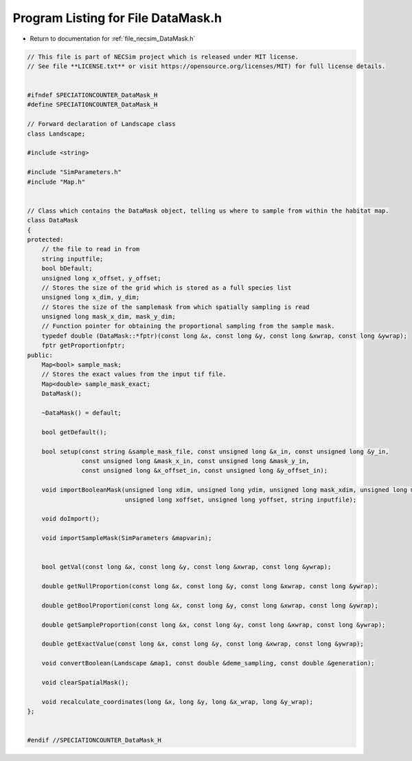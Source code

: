 
.. _program_listing_file_necsim_DataMask.h:

Program Listing for File DataMask.h
===================================

- Return to documentation for :ref:`file_necsim_DataMask.h`

.. code-block:: cpp

   // This file is part of NECSim project which is released under MIT license.
   // See file **LICENSE.txt** or visit https://opensource.org/licenses/MIT) for full license details.
   
   
   #ifndef SPECIATIONCOUNTER_DataMask_H
   #define SPECIATIONCOUNTER_DataMask_H
   
   // Forward declaration of Landscape class
   class Landscape;
   
   #include <string>
   
   #include "SimParameters.h"
   #include "Map.h"
   
   
   // Class which contains the DataMask object, telling us where to sample from within the habitat map.
   class DataMask
   {
   protected:
       // the file to read in from
       string inputfile;
       bool bDefault;
       unsigned long x_offset, y_offset;
       // Stores the size of the grid which is stored as a full species list
       unsigned long x_dim, y_dim;
       // Stores the size of the samplemask from which spatially sampling is read
       unsigned long mask_x_dim, mask_y_dim;
       // Function pointer for obtaining the proportional sampling from the sample mask.
       typedef double (DataMask::*fptr)(const long &x, const long &y, const long &xwrap, const long &ywrap);
       fptr getProportionfptr;
   public:
       Map<bool> sample_mask; 
       // Stores the exact values from the input tif file.
       Map<double> sample_mask_exact; 
       DataMask();
   
       ~DataMask() = default;
   
       bool getDefault();
   
       bool setup(const string &sample_mask_file, const unsigned long &x_in, const unsigned long &y_in,
                  const unsigned long &mask_x_in, const unsigned long &mask_y_in,
                  const unsigned long &x_offset_in, const unsigned long &y_offset_in);
   
       void importBooleanMask(unsigned long xdim, unsigned long ydim, unsigned long mask_xdim, unsigned long mask_ydim,
                              unsigned long xoffset, unsigned long yoffset, string inputfile);
   
       void doImport();
   
       void importSampleMask(SimParameters &mapvarin);
   
   
       bool getVal(const long &x, const long &y, const long &xwrap, const long &ywrap);
   
       double getNullProportion(const long &x, const long &y, const long &xwrap, const long &ywrap);
   
       double getBoolProportion(const long &x, const long &y, const long &xwrap, const long &ywrap);
   
       double getSampleProportion(const long &x, const long &y, const long &xwrap, const long &ywrap);
   
       double getExactValue(const long &x, const long &y, const long &xwrap, const long &ywrap);
   
       void convertBoolean(Landscape &map1, const double &deme_sampling, const double &generation);
   
       void clearSpatialMask();
   
       void recalculate_coordinates(long &x, long &y, long &x_wrap, long &y_wrap);
   };
   
   
   #endif //SPECIATIONCOUNTER_DataMask_H
